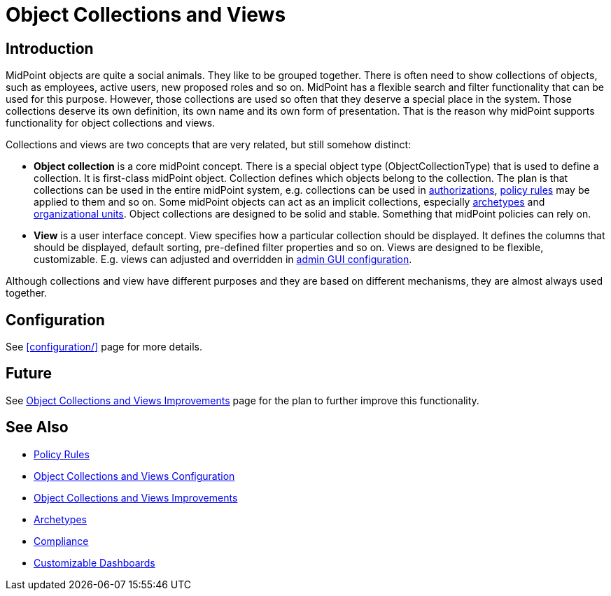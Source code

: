 = Object Collections and Views
:page-wiki-name: Object Collections and Views
:page-wiki-id: 24676784
:page-wiki-metadata-create-user: semancik
:page-wiki-metadata-create-date: 2018-04-09T12:36:43.699+02:00
:page-wiki-metadata-modify-user: semancik
:page-wiki-metadata-modify-date: 2019-04-24T15:41:28.197+02:00
:page-since: "4.0"
:page-since-improved: [ "4.2", "4.3" ]
:page-toc: top
:page-midpoint-feature: true
:page-upkeep-status: orange
:page-upkeep-note: Document recent improvements (4.2, 4.3)

== Introduction

MidPoint objects are quite a social animals.
They like to be grouped together.
There is often need to show collections of objects, such as employees, active users, new proposed roles and so on.
MidPoint has a flexible search and filter functionality that can be used for this purpose.
However, those collections are used so often that they deserve a special place in the system.
Those collections deserve its own definition, its own name and its own form of presentation.
That is the reason why midPoint supports functionality for object collections and views.

Collections and views are two concepts that are very related, but still somehow distinct:

* *Object collection* is a core midPoint concept.
There is a special object type (ObjectCollectionType) that is used to define a collection.
It is first-class midPoint object.
Collection defines which objects belong to the collection.
The plan is that collections can be used in the entire midPoint system, e.g. collections can be used in xref:/midpoint/reference/v1/security/authorization/[authorizations], xref:/midpoint/reference/v1/roles-policies/policy-rules/[policy rules] may be applied to them and so on.
Some midPoint objects can act as an implicit collections, especially xref:/midpoint/reference/v1/schema/archetypes/[archetypes] and xref:/midpoint/reference/v1/org/organizational-structure/[organizational units]. Object collections are designed to be solid and stable.
Something that midPoint policies can rely on.

* *View* is a user interface concept.
View specifies how a particular collection should be displayed.
It defines the columns that should be displayed, default sorting, pre-defined filter properties and so on.
Views are designed to be flexible, customizable.
E.g. views can adjusted and overridden in xref:/midpoint/reference/v1/admin-gui/admin-gui-config/[admin GUI configuration].

Although collections and view have different purposes and they are based on different mechanisms, they are almost always used together.


== Configuration

See xref:configuration/[] page for more details.


== Future

See xref:/midpoint/features/planned/object-collections-and-views/[Object Collections and Views Improvements] page for the plan to further improve this functionality.


== See Also

* xref:/midpoint/reference/v1/roles-policies/policy-rules/[Policy Rules]

* xref:/midpoint/reference/v1/admin-gui/collections-views/configuration/[Object Collections and Views Configuration]

* xref:/midpoint/features/planned/object-collections-and-views/[Object Collections and Views Improvements]

* xref:/midpoint/reference/v1/schema/archetypes/[Archetypes]

* xref:/midpoint/features/planned/compliance/[Compliance]

* xref:/midpoint/reference/v1/admin-gui/dashboards/[Customizable Dashboards]